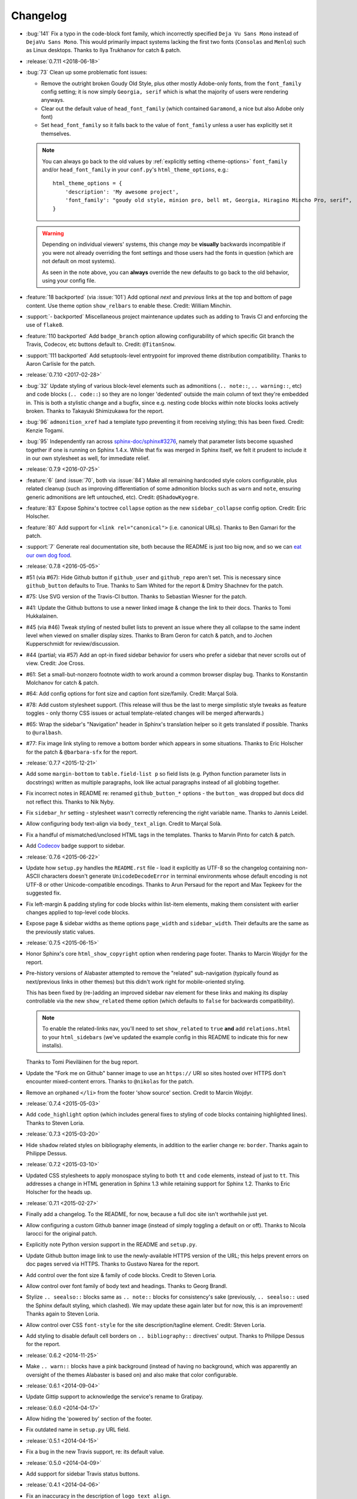 =========
Changelog
=========

- :bug:`141` Fix a typo in the code-block font family, which incorrectly
  specified ``Deja Vu Sans Mono`` instead of ``DejaVu Sans Mono``. This would
  primarily impact systems lacking the first two fonts (``Consolas`` and
  ``Menlo``) such as Linux desktops. Thanks to Ilya Trukhanov for catch &
  patch.
- :release:`0.7.11 <2018-06-18>`
- :bug:`73` Clean up some problematic font issues:

  - Remove the outright broken Goudy Old Style, plus other mostly Adobe-only
    fonts, from the ``font_family`` config setting; it is now simply ``Georgia,
    serif`` which is what the majority of users were rendering anyways.
  - Clear out the default value of ``head_font_family`` (which contained
    ``Garamond``, a nice but also Adobe only font)
  - Set ``head_font_family`` so it falls back to the value of ``font_family``
    unless a user has explicitly set it themselves.

  .. note::
    You can always go back to the old values by :ref:`explicitly setting
    <theme-options>` ``font_family`` and/or ``head_font_family`` in your
    ``conf.py``'s ``html_theme_options``, e.g.::

        html_theme_options = {
            'description': 'My awesome project',
            'font_family': "goudy old style, minion pro, bell mt, Georgia, Hiragino Mincho Pro, serif",
        }

  .. warning::
    Depending on individual viewers' systems, this change *may* be **visually**
    backwards incompatible if you were not already overriding the font
    settings and those users had the fonts in question (which are not default
    on most systems).

    As seen in the note above, you can **always** override the new defaults to
    go back to the old behavior, using your config file.

- :feature:`18 backported` (via :issue:`101`) Add optional *next* and
  *previous* links at the top and bottom of page content. Use theme option
  ``show_relbars`` to enable these. Credit: William Minchin.
- :support:`- backported` Miscellaneous project maintenance updates such as
  adding to Travis CI and enforcing the use of ``flake8``.
- :feature:`110 backported` Add ``badge_branch`` option allowing
  configurability of which specific Git branch the Travis, Codecov, etc buttons
  default to. Credit: ``@TitanSnow``.
- :support:`111 backported` Add setuptools-level entrypoint for improved theme
  distribution compatibility. Thanks to Aaron Carlisle for the patch.
- :release:`0.7.10 <2017-02-28>`
- :bug:`32` Update styling of various block-level elements such as admonitions
  (``.. note::``, ``.. warning::``, etc) and code blocks (``.. code::``) so
  they are no longer 'dedented' outside the main column of text they're
  embedded in. This is both a stylistic change and a bugfix, since e.g. nesting
  code blocks *within* note blocks looks actively broken. Thanks to Takayuki
  Shimizukawa for the report.
- :bug:`96` ``admonition_xref`` had a template typo preventing it from
  receiving styling; this has been fixed. Credit: Kenzie Togami.
- :bug:`95` Independently ran across
  `sphinx-doc/sphinx#3276 <https://github.com/sphinx-doc/sphinx/issues/3276>`_,
  namely that parameter lists become squashed together if one is running on
  Sphinx 1.4.x. While that fix was merged in Sphinx itself, we felt it prudent
  to include it in our own stylesheet as well, for immediate relief.
- :release:`0.7.9 <2016-07-25>`
- :feature:`6` (and :issue:`70`, both via :issue:`84`) Make all remaining
  hardcoded style colors configurable, plus related cleanup (such as improving
  differentiation of some admonition blocks such as ``warn`` and ``note``,
  ensuring generic admonitions are left untouched, etc). Credit:
  ``@ShadowKyogre``.
- :feature:`83` Expose Sphinx's toctree ``collapse`` option as the new
  ``sidebar_collapse`` config option. Credit: Eric Holscher.
- :feature:`80` Add support for ``<link rel="canonical">`` (i.e. canonical
  URLs). Thanks to Ben Gamari for the patch.
- :support:`7` Generate real documentation site, both because the README is
  just too big now, and so we can `eat our own dog food
  <https://en.wikipedia.org/wiki/Eating_your_own_dog_food>`_.
- :release:`0.7.8 <2016-05-05>`
- #51 (via #67): Hide Github button if ``github_user`` and ``github_repo``
  aren't set. This is necessary since ``github_button`` defaults to True.
  Thanks to Sam Whited for the report & Dmitry Shachnev for the patch.
- #75: Use SVG version of the Travis-CI button. Thanks to Sebastian Wiesner for
  the patch.
- #41: Update the Github buttons to use a newer linked image & change the link
  to their docs. Thanks to Tomi Hukkalainen.
- #45 (via #46) Tweak styling of nested bullet lists to prevent an issue where
  they all collapse to the same indent level when viewed on smaller display
  sizes. Thanks to Bram Geron for catch & patch, and to Jochen Kupperschmidt
  for review/discussion.
- #44 (partial; via #57) Add an opt-in fixed sidebar behavior for users who
  prefer a sidebar that never scrolls out of view. Credit: Joe Cross.
- #61: Set a small-but-nonzero footnote width to work around a common browser
  display bug. Thanks to Konstantin Molchanov for catch & patch.
- #64: Add config options for font size and caption font size/family. Credit:
  Marçal Solà.
- #78: Add custom stylesheet support. (This release will thus be the last to
  merge simplistic style tweaks as feature toggles - only thorny CSS issues or
  actual template-related changes will be merged afterwards.)
- #65: Wrap the sidebar's "Navigation" header in Sphinx's translation helper so
  it gets translated if possible. Thanks to ``@uralbash``.
- #77: Fix image link styling to remove a bottom border which appears in some
  situations. Thanks to Eric Holscher for the patch & ``@barbara-sfx`` for the
  report.
- :release:`0.7.7 <2015-12-21>`
- Add some ``margin-bottom`` to ``table.field-list p`` so field lists (e.g.
  Python function parameter lists in docstrings) written as multiple
  paragraphs, look like actual paragraphs instead of all globbing together.
- Fix incorrect notes in README re: renamed ``github_button_*`` options - the
  ``button_`` was dropped but docs did not reflect this. Thanks to Nik Nyby.
- Fix ``sidebar_hr`` setting - stylesheet wasn't correctly referencing the
  right variable name. Thanks to Jannis Leidel.
- Allow configuring body text-align via ``body_text_align``. Credit to Marçal
  Solà.
- Fix a handful of mismatched/unclosed HTML tags in the templates. Thanks to
  Marvin Pinto for catch & patch.
- Add `Codecov <https://codecov.io>`_ badge support to sidebar.
- :release:`0.7.6 <2015-06-22>`
- Update how ``setup.py`` handles the ``README.rst`` file - load it explicitly
  as UTF-8 so the changelog containing non-ASCII characters doesn't generate
  ``UnicodeDecodeError`` in terminal environments whose default encoding is not
  UTF-8 or other Unicode-compatible encodings. Thanks to Arun Persaud for the
  report and Max Tepkeev for the suggested fix.
- Fix left-margin & padding styling for code blocks within list-item elements,
  making them consistent with earlier changes applied to top-level code blocks.
- Expose page & sidebar widths as theme options ``page_width`` and
  ``sidebar_width``. Their defaults are the same as the previously static
  values.
- :release:`0.7.5 <2015-06-15>`
- Honor Sphinx's core ``html_show_copyright`` option when rendering page
  footer. Thanks to Marcin Wojdyr for the report.
- Pre-history versions of Alabaster attempted to remove the "related"
  sub-navigation (typically found as next/previous links in other themes) but
  this didn't work right for mobile-oriented styling.

  This has been fixed by (re-)adding an improved sidebar nav element for these
  links and making its display controllable via the new ``show_related`` theme
  option (which defaults to ``false`` for backwards compatibility).

  .. note::
    To enable the related-links nav, you'll need to set ``show_related`` to
    ``true`` **and** add ``relations.html`` to your ``html_sidebars`` (we've
    updated the example config in this README to indicate this for new
    installs).

  Thanks to Tomi Pieviläinen for the bug report.
- Update the "Fork me on Github" banner image to use an ``https://`` URI so
  sites hosted over HTTPS don't encounter mixed-content errors. Thanks to
  ``@nikolas`` for the patch.
- Remove an orphaned ``</li>`` from the footer 'show source' section. Credit to
  Marcin Wojdyr.
- :release:`0.7.4 <2015-05-03>`
- Add ``code_highlight`` option (which includes general fixes to styling of
  code blocks containing highlighted lines). Thanks to Steven Loria.
- :release:`0.7.3 <2015-03-20>`
- Hide ``shadow`` related styles on bibliography elements, in addition to the
  earlier change re: ``border``. Thanks again to Philippe Dessus.
- :release:`0.7.2 <2015-03-10>`
- Updated CSS stylesheets to apply monospace styling to both ``tt`` and
  ``code`` elements, instead of just to ``tt``. This addresses a change in HTML
  generation in Sphinx 1.3 while retaining support for Sphinx 1.2. Thanks to
  Eric Holscher for the heads up.
- :release:`0.7.1 <2015-02-27>`
- Finally add a changelog. To the README, for now, because a full doc site
  isn't worthwhile just yet.
- Allow configuring a custom Github banner image (instead of simply toggling a
  default on or off). Thanks to Nicola Iarocci for the original patch.
- Explicitly note Python version support in the README and ``setup.py``.
- Update Github button image link to use the newly-available HTTPS version of
  the URL; this helps prevent errors on doc pages served via HTTPS. Thanks to
  Gustavo Narea for the report.
- Add control over the font size & family of code blocks. Credit to Steven
  Loria.
- Allow control over font family of body text and headings. Thanks to Georg
  Brandl.
- Stylize ``.. seealso::`` blocks same as ``.. note::`` blocks for
  consistency's sake (previously, ``.. seealso::`` used the Sphinx default
  styling, which clashed). We may update these again later but for now, this is
  an improvement! Thanks again to Steven Loria.
- Allow control over CSS ``font-style`` for the site description/tagline
  element. Credit: Steven Loria.
- Add styling to disable default cell borders on ``.. bibliography::``
  directives' output. Thanks to Philippe Dessus for the report.
- :release:`0.6.2 <2014-11-25>`
- Make ``.. warn::`` blocks have a pink background (instead of having no
  background, which was apparently an oversight of the themes Alabaster is
  based on) and also make that color configurable.
- :release:`0.6.1 <2014-09-04>`
- Update Gittip support to acknowledge the service's rename to Gratipay.
- :release:`0.6.0 <2014-04-17>`
- Allow hiding the 'powered by' section of the footer.
- Fix outdated name in ``setup.py`` URL field.
- :release:`0.5.1 <2014-04-15>`
- Fix a bug in the new Travis support, re: its default value.
- :release:`0.5.0 <2014-04-09>`
- Add support for sidebar Travis status buttons.
- :release:`0.4.1 <2014-04-06>`
- Fix an inaccuracy in the description of ``logo_text_align``.
- Update logo & text styling to be more sensible.
- :release:`0.4.0 <2014-04-06>`
- Add an option to allow un-hiding one's toctree.
- :release:`0.3.1 <2014-03-13>`
- Improved Python 3 compatibility.
- Update styling of changelog pages generated by `bitprophet/releases
  <https://github.com/bitprophet/releases>`_.
- :release:`0.3.0 <2014-02-03>`
- Display Alabaster version in footers alongside Sphinx version (necessitating
  use of a mini Sphinx extension) plus other footer tweaks.
- :release:`0.2.0 <2014-01-28>`
- Allow control of logo replacement text's alignment.
- Add customized navigation sidebar element.
- Tweak page margins a bit.
- Add a 3rd level of medium-gray to the stylesheet & apply in a few places.
- :release:`0.1.0 <2013-12-31>`
- First tagged/PyPI'd version.
